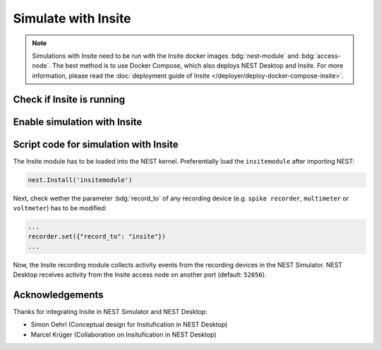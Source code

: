 .. _simulate-with-insite:

Simulate with Insite
====================

.. grid:: 2

   .. grid-item::
      :columns: 5

         .. image:: /_static/img/gif/external-insite.gif
            :alt: Insite
            :target: #

   .. grid-item::
      :columns: 7

      This is a guide to show how to use NEST Desktop with Insite.

      Insite is a recording backend module which is also usable with NEST Simulator. Basically, with Insite, neuronal or
      network activity can be observed during the simulation.

.. note::
   Simulations with Insite need to be run with the Insite docker images :bdg:`nest-module` and :bdg:`access-node`.
   The best method is to use Docker Compose, which also deploys NEST Desktop and Insite. For more information,
   please read the :doc:`deployment guide of Insite </deployer/deploy-docker-compose-insite>`.


.. _simulate-with-insite-check-if-insite-is-running:

Check if Insite is running
--------------------------

.. grid:: 2

   .. grid-item::
      :columns: 6

      .. image:: /_static/img/screenshots/external/settings-insite.png
         :target: #simulate-with-insite-check-if-insite-is-running

   .. grid-item::
      :columns: 6

      In the settings page you can check whether the Insite backend is running. When it is disabled, you can toggle the
      slide to enable it.


.. _simulate-with-insite-enable-simulation-with-insite:

Enable simulation with Insite
-----------------------------

.. grid:: 2

   .. grid-item::
      :columns: 7

      After successfully receiving a ping from the Insite access node of the backend, you can activate the button
      :bdg:`Insite` (second from left) in the toolbar of the code editor. Then, NEST Desktop generates the script such
      that Insite is used during the simulation.

   .. grid-item::
      :columns: 5

      .. image:: /_static/img/screenshots/external/code-editor-toolbar-insite.png
         :target: #simulate-with-insite-enable-simulation-with-insite


.. _simulate-with-insite-script-code-for-simulation-with-insite:

Script code for simulation with Insite
--------------------------------------

The Insite module has to be loaded into the NEST kernel. Preferentially load the ``insitemodule`` after importing NEST:

.. code-block:: python

   nest.Install('insitemodule')


Next, check wether the parameter :bdg:`record_to` of any recording device (e.g. ``spike recorder``, ``multimeter`` or
``voltmeter``) has to be modified:

.. code-block:: python

   ...
   recorder.set({"record_to": "insite"})
   ...


Now, the Insite recording module collects activity events from the recording devices in the NEST Simulator. NEST Desktop
receives activity from the Insite access node on another port (default: ``52056``).

.. seeAlso::
   For more information about Insite, please visit the official
   `documentation of Insite <https://vrgrouprwth.github.io/insite/>`__ from the VR Group of RWTH Aachen.


Acknowledgements
----------------

Thanks for integrating Insite in NEST Simulator and NEST Desktop:

- Simon Oehrl (Conceptual design for Insitufication in NEST Desktop)
- Marcel Krüger (Collaboration on Insitufication in NEST Desktop)
